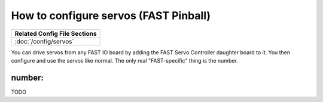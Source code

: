 How to configure servos (FAST Pinball)
======================================

+------------------------------------------------------------------------------+
| Related Config File Sections                                                 |
+==============================================================================+
| :doc:`/config/servos`                                                        |
+------------------------------------------------------------------------------+

You can drive servos from any FAST IO board by adding the FAST Servo Controller
daughter board to it. You then configure and use the servos like normal. The
only real "FAST-specific" thing is the number.

number:
-------

TODO
